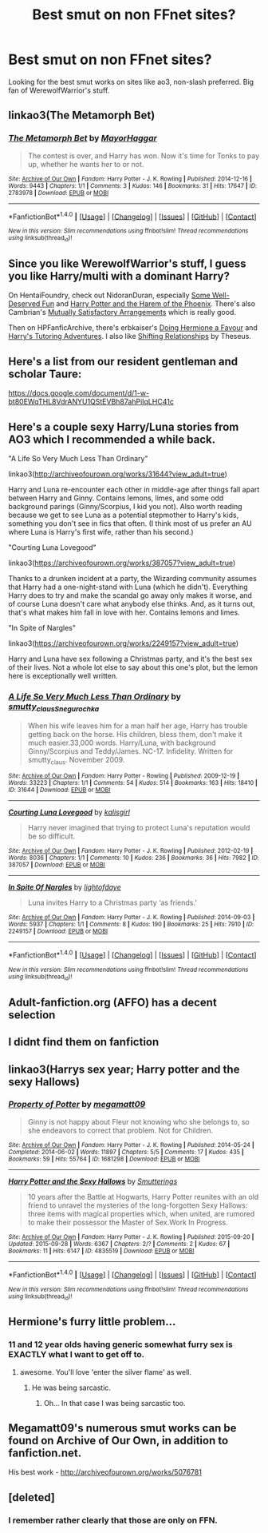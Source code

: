 #+TITLE: Best smut on non FFnet sites?

* Best smut on non FFnet sites?
:PROPERTIES:
:Author: patzhang05
:Score: 30
:DateUnix: 1502263712.0
:DateShort: 2017-Aug-09
:END:
Looking for the best smut works on sites like ao3, non-slash preferred. Big fan of WerewolfWarrior's stuff.


** linkao3(The Metamorph Bet)
:PROPERTIES:
:Author: Kaeling
:Score: 7
:DateUnix: 1502291320.0
:DateShort: 2017-Aug-09
:END:

*** [[http://archiveofourown.org/works/2783978][*/The Metamorph Bet/*]] by [[http://www.archiveofourown.org/users/MayorHaggar/pseuds/MayorHaggar][/MayorHaggar/]]

#+begin_quote
  The contest is over, and Harry has won. Now it's time for Tonks to pay up, whether he wants her to or not.
#+end_quote

^{/Site/: [[http://www.archiveofourown.org/][Archive of Our Own]] *|* /Fandom/: Harry Potter - J. K. Rowling *|* /Published/: 2014-12-16 *|* /Words/: 9443 *|* /Chapters/: 1/1 *|* /Comments/: 3 *|* /Kudos/: 146 *|* /Bookmarks/: 31 *|* /Hits/: 17647 *|* /ID/: 2783978 *|* /Download/: [[http://archiveofourown.org/downloads/Ma/MayorHaggar/2783978/The%20Metamorph%20Bet.epub?updated_at=1418748280][EPUB]] or [[http://archiveofourown.org/downloads/Ma/MayorHaggar/2783978/The%20Metamorph%20Bet.mobi?updated_at=1418748280][MOBI]]}

--------------

*FanfictionBot*^{1.4.0} *|* [[[https://github.com/tusing/reddit-ffn-bot/wiki/Usage][Usage]]] | [[[https://github.com/tusing/reddit-ffn-bot/wiki/Changelog][Changelog]]] | [[[https://github.com/tusing/reddit-ffn-bot/issues/][Issues]]] | [[[https://github.com/tusing/reddit-ffn-bot/][GitHub]]] | [[[https://www.reddit.com/message/compose?to=tusing][Contact]]]

^{/New in this version: Slim recommendations using/ ffnbot!slim! /Thread recommendations using/ linksub(thread_id)!}
:PROPERTIES:
:Author: FanfictionBot
:Score: 5
:DateUnix: 1502291336.0
:DateShort: 2017-Aug-09
:END:


** Since you like WerewolfWarrior's stuff, I guess you like Harry/multi with a dominant Harry?

On HentaiFoundry, check out NidoranDuran, especially [[http://www.hentai-foundry.com/stories/user/NidoranDuran/20407/Some-Well-Deserved-Fun][Some Well-Deserved Fun]] and [[http://www.hentai-foundry.com/stories/user/NidoranDuran/20438/Harry-Potter-and-Harem-of-Phoenix][Harry Potter and the Harem of the Phoenix]]. There's also Cambrian's [[http://www.hentai-foundry.com/stories/user/Cambrian/24695/Mutually-Satisfactory-Arrangements-Harry-Potter][Mutually Satisfactory Arrangements]] which is really good.

Then on HPFanficArchive, there's erbkaiser's [[http://www.hpfanficarchive.com/stories/viewstory.php?sid=915][Doing Hermione a Favour]] and [[http://www.hpfanficarchive.com/stories/viewstory.php?sid=1717][Harry's Tutoring Adventures]]. I also like [[http://www.hpfanficarchive.com/stories/viewstory.php?sid=1592][Shifting Relationships]] by Theseus.
:PROPERTIES:
:Author: dogdontlie
:Score: 4
:DateUnix: 1502318520.0
:DateShort: 2017-Aug-10
:END:


** Here's a list from our resident gentleman and scholar Taure:

[[https://docs.google.com/document/d/1-w-bt80EWqTHL8VdrANYU1QStEVBh87ahPiIqLHC41c]]
:PROPERTIES:
:Author: deirox
:Score: 7
:DateUnix: 1502289268.0
:DateShort: 2017-Aug-09
:END:


** Here's a couple sexy Harry/Luna stories from AO3 which I recommended a while back.

"A Life So Very Much Less Than Ordinary"

linkao3([[http://archiveofourown.org/works/31644?view_adult=true]])

Harry and Luna re-encounter each other in middle-age after things fall apart between Harry and Ginny. Contains lemons, limes, and some odd background parings (Ginny/Scorpius, I kid you not). Also worth reading because we get to see Luna as a potential stepmother to Harry's kids, something you don't see in fics that often. (I think most of us prefer an AU where Luna is Harry's first wife, rather than his second.)

"Courting Luna Lovegood"

linkao3([[https://archiveofourown.org/works/387057?view_adult=true]])

Thanks to a drunken incident at a party, the Wizarding community assumes that Harry had a one-night-stand with Luna (which he didn't). Everything Harry does to try and make the scandal go away only makes it worse, and of course Luna doesn't care what anybody else thinks. And, as it turns out, that's what makes him fall in love with her. Contains lemons and limes.

"In Spite of Nargles"

linkao3([[https://archiveofourown.org/works/2249157?view_adult=true]])

Harry and Luna have sex following a Christmas party, and it's the best sex of their lives. Not a whole lot else to say about this one's plot, but the lemon here is exceptionally well written.
:PROPERTIES:
:Author: MolochDhalgren
:Score: 2
:DateUnix: 1502324619.0
:DateShort: 2017-Aug-10
:END:

*** [[http://archiveofourown.org/works/31644][*/A Life So Very Much Less Than Ordinary/*]] by [[http://www.archiveofourown.org/users/smutty_claus/pseuds/smutty_claus/users/Snegurochka/pseuds/Snegurochka][/smutty_clausSnegurochka/]]

#+begin_quote
  When his wife leaves him for a man half her age, Harry has trouble getting back on the horse. His children, bless them, don't make it much easier.33,000 words. Harry/Luna, with background Ginny/Scorpius and Teddy/James. NC-17. Infidelity. Written for smutty_claus. November 2009.
#+end_quote

^{/Site/: [[http://www.archiveofourown.org/][Archive of Our Own]] *|* /Fandom/: Harry Potter - Rowling *|* /Published/: 2009-12-19 *|* /Words/: 33223 *|* /Chapters/: 1/1 *|* /Comments/: 54 *|* /Kudos/: 514 *|* /Bookmarks/: 163 *|* /Hits/: 18410 *|* /ID/: 31644 *|* /Download/: [[http://archiveofourown.org/downloads/sm/smutty_claus-Snegurochka/31644/A%20Life%20So%20Very%20Much%20Less.epub?updated_at=1441985788][EPUB]] or [[http://archiveofourown.org/downloads/sm/smutty_claus-Snegurochka/31644/A%20Life%20So%20Very%20Much%20Less.mobi?updated_at=1441985788][MOBI]]}

--------------

[[http://archiveofourown.org/works/387057][*/Courting Luna Lovegood/*]] by [[http://www.archiveofourown.org/users/kalisgirl/pseuds/kalisgirl][/kalisgirl/]]

#+begin_quote
  Harry never imagined that trying to protect Luna's reputation would be so difficult.
#+end_quote

^{/Site/: [[http://www.archiveofourown.org/][Archive of Our Own]] *|* /Fandom/: Harry Potter - J. K. Rowling *|* /Published/: 2012-02-19 *|* /Words/: 8036 *|* /Chapters/: 1/1 *|* /Comments/: 10 *|* /Kudos/: 236 *|* /Bookmarks/: 36 *|* /Hits/: 7982 *|* /ID/: 387057 *|* /Download/: [[http://archiveofourown.org/downloads/ka/kalisgirl/387057/Courting%20Luna%20Lovegood.epub?updated_at=1387629588][EPUB]] or [[http://archiveofourown.org/downloads/ka/kalisgirl/387057/Courting%20Luna%20Lovegood.mobi?updated_at=1387629588][MOBI]]}

--------------

[[http://archiveofourown.org/works/2249157][*/In Spite Of Nargles/*]] by [[http://www.archiveofourown.org/users/lightofdaye/pseuds/lightofdaye][/lightofdaye/]]

#+begin_quote
  Luna invites Harry to a Christmas party ‘as friends.'
#+end_quote

^{/Site/: [[http://www.archiveofourown.org/][Archive of Our Own]] *|* /Fandom/: Harry Potter - J. K. Rowling *|* /Published/: 2014-09-03 *|* /Words/: 5937 *|* /Chapters/: 1/1 *|* /Comments/: 8 *|* /Kudos/: 190 *|* /Bookmarks/: 25 *|* /Hits/: 7910 *|* /ID/: 2249157 *|* /Download/: [[http://archiveofourown.org/downloads/li/lightofdaye/2249157/In%20Spite%20Of%20Nargles.epub?updated_at=1409753038][EPUB]] or [[http://archiveofourown.org/downloads/li/lightofdaye/2249157/In%20Spite%20Of%20Nargles.mobi?updated_at=1409753038][MOBI]]}

--------------

*FanfictionBot*^{1.4.0} *|* [[[https://github.com/tusing/reddit-ffn-bot/wiki/Usage][Usage]]] | [[[https://github.com/tusing/reddit-ffn-bot/wiki/Changelog][Changelog]]] | [[[https://github.com/tusing/reddit-ffn-bot/issues/][Issues]]] | [[[https://github.com/tusing/reddit-ffn-bot/][GitHub]]] | [[[https://www.reddit.com/message/compose?to=tusing][Contact]]]

^{/New in this version: Slim recommendations using/ ffnbot!slim! /Thread recommendations using/ linksub(thread_id)!}
:PROPERTIES:
:Author: FanfictionBot
:Score: 0
:DateUnix: 1502325072.0
:DateShort: 2017-Aug-10
:END:


** Adult-fanfiction.org (AFFO) has a decent selection
:PROPERTIES:
:Score: 1
:DateUnix: 1502301354.0
:DateShort: 2017-Aug-09
:END:


** I didnt find them on fanfiction
:PROPERTIES:
:Author: BrokenPidgeon123
:Score: 1
:DateUnix: 1502428127.0
:DateShort: 2017-Aug-11
:END:


** linkao3(Harrys sex year; Harry potter and the sexy Hallows)
:PROPERTIES:
:Author: diraniola
:Score: 1
:DateUnix: 1502278882.0
:DateShort: 2017-Aug-09
:END:

*** [[http://archiveofourown.org/works/1681298][*/Property of Potter/*]] by [[http://www.archiveofourown.org/users/megamatt09/pseuds/megamatt09][/megamatt09/]]

#+begin_quote
  Ginny is not happy about Fleur not knowing who she belongs to, so she endeavors to correct that problem. Not for Children.
#+end_quote

^{/Site/: [[http://www.archiveofourown.org/][Archive of Our Own]] *|* /Fandom/: Harry Potter - J. K. Rowling *|* /Published/: 2014-05-24 *|* /Completed/: 2014-06-02 *|* /Words/: 11897 *|* /Chapters/: 5/5 *|* /Comments/: 17 *|* /Kudos/: 435 *|* /Bookmarks/: 59 *|* /Hits/: 55764 *|* /ID/: 1681298 *|* /Download/: [[http://archiveofourown.org/downloads/me/megamatt09/1681298/Property%20of%20Potter.epub?updated_at=1401709817][EPUB]] or [[http://archiveofourown.org/downloads/me/megamatt09/1681298/Property%20of%20Potter.mobi?updated_at=1401709817][MOBI]]}

--------------

[[http://archiveofourown.org/works/4835519][*/Harry Potter and the Sexy Hallows/*]] by [[http://www.archiveofourown.org/users/Smutterings/pseuds/Smutterings][/Smutterings/]]

#+begin_quote
  10 years after the Battle at Hogwarts, Harry Potter reunites with an old friend to unravel the mysteries of the long-forgotten Sexy Hallows: three items with magical properties which, when united, are rumored to make their possessor the Master of Sex.Work In Progress.
#+end_quote

^{/Site/: [[http://www.archiveofourown.org/][Archive of Our Own]] *|* /Fandom/: Harry Potter - J. K. Rowling *|* /Published/: 2015-09-20 *|* /Updated/: 2015-09-28 *|* /Words/: 6367 *|* /Chapters/: 2/? *|* /Comments/: 2 *|* /Kudos/: 67 *|* /Bookmarks/: 11 *|* /Hits/: 6147 *|* /ID/: 4835519 *|* /Download/: [[http://archiveofourown.org/downloads/Sm/Smutterings/4835519/Harry%20Potter%20and%20the%20Sexy.epub?updated_at=1466138926][EPUB]] or [[http://archiveofourown.org/downloads/Sm/Smutterings/4835519/Harry%20Potter%20and%20the%20Sexy.mobi?updated_at=1466138926][MOBI]]}

--------------

*FanfictionBot*^{1.4.0} *|* [[[https://github.com/tusing/reddit-ffn-bot/wiki/Usage][Usage]]] | [[[https://github.com/tusing/reddit-ffn-bot/wiki/Changelog][Changelog]]] | [[[https://github.com/tusing/reddit-ffn-bot/issues/][Issues]]] | [[[https://github.com/tusing/reddit-ffn-bot/][GitHub]]] | [[[https://www.reddit.com/message/compose?to=tusing][Contact]]]

^{/New in this version: Slim recommendations using/ ffnbot!slim! /Thread recommendations using/ linksub(thread_id)!}
:PROPERTIES:
:Author: FanfictionBot
:Score: 3
:DateUnix: 1502278897.0
:DateShort: 2017-Aug-09
:END:


** Hermione's furry little problem...
:PROPERTIES:
:Author: PokeMaster420
:Score: 1
:DateUnix: 1502286938.0
:DateShort: 2017-Aug-09
:END:

*** 11 and 12 year olds having generic somewhat furry sex is EXACTLY what I want to get off to.
:PROPERTIES:
:Score: 14
:DateUnix: 1502301309.0
:DateShort: 2017-Aug-09
:END:

**** awesome. You'll love 'enter the silver flame' as well.
:PROPERTIES:
:Author: PokeMaster420
:Score: 6
:DateUnix: 1502303744.0
:DateShort: 2017-Aug-09
:END:

***** He was being sarcastic.
:PROPERTIES:
:Author: DevoidOfVoid
:Score: 5
:DateUnix: 1502307322.0
:DateShort: 2017-Aug-10
:END:

****** Oh... In that case I was being sarcastic too.
:PROPERTIES:
:Author: PokeMaster420
:Score: 22
:DateUnix: 1502309443.0
:DateShort: 2017-Aug-10
:END:


** Megamatt09's numerous smut works can be found on Archive of Our Own, in addition to fanfiction.net.

His best work - [[http://archiveofourown.org/works/5076781]]
:PROPERTIES:
:Score: 0
:DateUnix: 1502286554.0
:DateShort: 2017-Aug-09
:END:


** [deleted]
:PROPERTIES:
:Score: -2
:DateUnix: 1502276458.0
:DateShort: 2017-Aug-09
:END:

*** I remember rather clearly that those are only on FFN.
:PROPERTIES:
:Score: 2
:DateUnix: 1502286457.0
:DateShort: 2017-Aug-09
:END:
